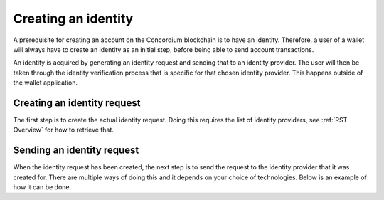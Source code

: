 .. _wallet-sdk-identity-creation

====================
Creating an identity
====================

A prerequisite for creating an account on the Concordium blockchain is to have an identity. Therefore, a user of a wallet will always have 
to create an identity as an initial step, before being able to send account transactions.

An identity is acquired by generating an identity request and sending that to an identity provider. The user will then be taken through the identity verification
process that is specific for that chosen identity provider. This happens outside of the wallet application.


++++++++++++++++++++++++++++
Creating an identity request
++++++++++++++++++++++++++++

The first step is to create the actual identity request. Doing this requires the list of 
identity providers, see :ref:`RST Overview` for how to retrieve that.

.. tabs::

    .. tab::

        TypeScript (Web)

        .. code-block:: javascript

              import {
                ConcordiumGRPCWebClient,
                ConcordiumHdWallet,
                createIdentityRequestWithKeys,
                IdentityRequestWithKeysInput,
                IdObjectRequestV1,
                Versioned,
            } from '@concordium/web-sdk';

            // Select the identity provider that is to be used for creating the identity. Here we
            // choose the first one in the list available from the Concordium wallet-proxy.
            const identityProvider: IdentityProviderWithMetadata = getIdentityProviders()[0];

            // The index of the identity to create. The index is incremented per identity created
            // for a specific identity provider. For the first identity created it should be 0,
            // for the second it should be 1, and so forth.
            const identityIndex = 0;

            // Some global cryptographic properties are required as input. They can be retrieved from
            // a Concordium node using the gRPC interface. Note that these are not specific for this 
            // identity and therefore can be re-used.
            const client = new ConcordiumGRPCWebClient(nodeAddress, nodePort);
            const cryptographicParameters = await client.getCryptographicParameters();

            // Derive the secret key material and randomness from the Concordium wallet.
            const seedPhrase = 'fence tongue sell large master side flock bronze ice accident what humble bring heart swear record valley party jar caution horn cushion endorse position';
            const network = 'Testnet'; // Or mainnet, if working on mainnet.
            const wallet = ConcordiumHdWallet.fromSeedPhrase(seedPhrase, network);
            
            const identityProviderIndex = identityProvider.ipInfo.ipIdentity;

            const idCredSec = wallet.getIdCredSec(identityProvider, identityIndex).toString('hex');
            const prfKey = wallet.getPrfKey(identityProviderIndex, identityIndex).toString('hex');
            const blindingRandomness = wallet.getSignatureBlindingRandomness(identityProviderIndex, identityIndex).toString('hex');

            // The anonymity revocation threshold. Here we select the highest possible threshold for
            // the chosen identity provider.
            const arThreshold = Math.min(Object.keys(identityProvider.arsInfos).length - 1, 255);

            // Construct the input for creating the identity request.
            const input: IdentityRequestWithKeysInput = {
                arsInfos: identityProvider.arsInfos,
                arThreshold,
                ipInfo: identityProvider.ipInfo,
                globalContext: cryptographicParameters,
                idCredSec,
                prfKey,
                blindingRandomness,
            };

            const identityRequest: Versioned<IdObjectRequestV1> = createIdentityRequestWithKeys(input);

    .. tab::

        Kotlin (Android)

        TODO Write the Kotlin example.

    .. tab::

        Swift (iOS)

        The Swift SDK for iOS is still in development.

+++++++++++++++++++++++++++
Sending an identity request
+++++++++++++++++++++++++++

When the identity request has been created, the next step is to send the request to the identity
provider that it was created for. There are multiple ways of doing this and it depends on your
choice of technologies. Below is an example of how it can be done.

.. tabs::

    .. tab::

        TypeScript (Web)

        .. code-block:: javascript

            // The identity provider that the request was created for.
            const identityProvider: IdentityProviderWithMetadata = ...;
            const identityIssuanceStartUrl = identityProvider.metadata.issuanceStart;

            // The identity request created in the previous step.
            const identityRequest: Versioned<IdObjectRequestV1> = ...;

            // This value determines where the identity provider will redirect the user
            // at the end of the identity verification process. This can e.g. be to a deep link
            // that your application listens for, so that your application is automatically activated
            // again.
            const redirectUri = 'some-custom-value';

            const params = {
                scope: 'identity',
                response_type: 'code',
                redirect_uri: redirectUri,
                state: JSON.stringify({ identityRequest }),
            };

            const searchParams = new URLSearchParams(params);
            const url = `${identityIssuanceStartUrl}?${searchParams.toString()}`;
            const response = await fetch(url);

            // The identity creation protocol dictates that we will receive a redirect.
            // If we don't receive a redirect, then something went wrong at the identity
            // provider's side.
            if (!response.redirected) {
                throw new Error('The identity provider did not redirect as expected.');
            } else {
                // The response URL contains the location that the user should be redirected to, 
                // e.g. by opening it in a browser. This will start the identity verification at
                // the identity provider.
                return response.url;
            }

    .. tab::

        Kotlin (Android)

        TODO Write the Kotlin example.

    .. tab::

        Swift (iOS)

        The Swift SDK for iOS is still in development.
